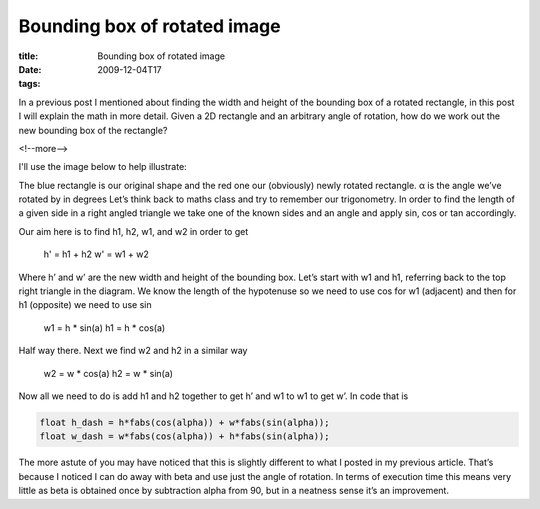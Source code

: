 Bounding box of rotated image
#############################

:title: Bounding box of rotated image
:date: 2009-12-04T17
:tags: 


In a previous post I mentioned about finding the width and height of the bounding box of a rotated rectangle, in this post I will explain the math in more detail. Given a 2D rectangle and an arbitrary angle of rotation, how do we work out the new bounding box of the rectangle?

<!--more-->

I'll use the image below to help illustrate:

.. image:: "/images/content/bbox.jpg"


The blue rectangle is our original shape and the red one our (obviously) newly rotated rectangle. α is the angle we’ve rotated by in degrees Let’s think back to maths class and try to remember our trigonometry. In order to find the length of a given side in a right angled triangle we take one of the known sides and an angle and apply sin, cos or tan accordingly.

Our aim here is to find h1, h2, w1, and w2 in order to get

    h' = h1 + h2
    w' = w1 + w2

Where h’ and w’ are the new width and height of the bounding box. Let’s start with w1 and h1, referring back to the top right triangle in the diagram. We know the length of the hypotenuse so we need to use cos for w1 (adjacent) and then for h1 (opposite) we need to use sin

    w1 = h * sin(a) 
    h1 = h * cos(a)

Half way there. Next we find w2 and h2 in a similar way

    w2 = w * cos(a)
    h2 = w * sin(a)

Now all we need to do is add h1 and h2 together to get h’ and w1 to w1 to get w’. In code that is

.. code:: c

	    float h_dash = h*fabs(cos(alpha)) + w*fabs(sin(alpha));
	    float w_dash = w*fabs(cos(alpha)) + h*fabs(sin(alpha));

The more astute of you may have noticed that this is slightly different to what I posted in my previous article. That’s because I noticed I can do away with beta and use just the angle of rotation. In terms of execution time this means very little as beta is obtained once by subtraction alpha from 90, but in a neatness sense it’s an improvement.
